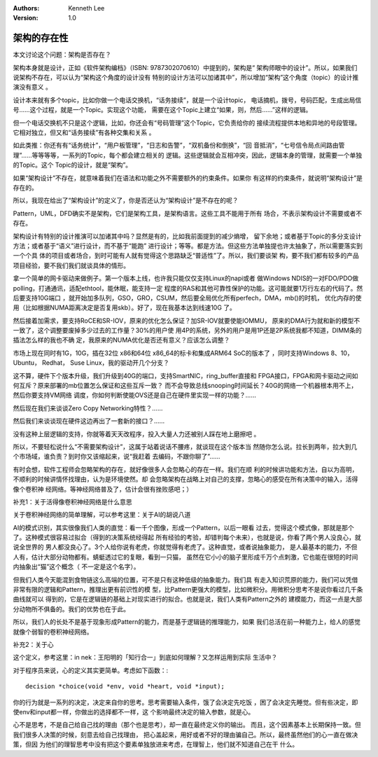 .. Kenneth Lee 版权所有 2017-2020

:Authors: Kenneth Lee
:Version: 1.0

架构的存在性
*************

本文讨论这个问题：架构是否存在？

架构本身就是设计，正如《软件架构编档》（ISBN: 9787302070610）中提到的，架构是“
架构师眼中的设计”。所以，如果我们说架构不存在，可以认为“架构这个角度的设计没有
特别的设计方法可以加诸其中”，所以增加“架构”这个角度（topic）的设计推演没有意义
。

设计本来就有多个topic，比如你做一个电话交换机，“话务接续”，就是一个设计topic，
电话摘机，拨号，号码匹配，生成出局信号……这个过程，就是一个Topic。实现这个功能，
需要在这个Topic上建立“如果，则，然后……”这样的逻辑。

但一个电话交换机不只是这个逻辑，比如，你还会有“号码管理”这个Topic，它负责给你的
接续流程提供本地和异地的号段管理。它相对独立，但又和“话务接续”有各种交集和关系
。

如此类推：你还有有“话务统计”，“用户板管理”，“日志和告警”，“双机备份和倒换”，“回
音抵消”，“七号信令局点间路由管理”……等等等等，一系列的Topic，每个都会建立相关的
逻辑。这些逻辑就会互相冲突，因此，逻辑本身的管理，就需要一个单独的Topic。这个
Topic的设计，就是“架构”。

如果“架构设计”不存在，就意味着我们在语法和功能之外不需要额外的约束条件。如果你
有这样的约束条件，就说明“架构设计”是存在的。

所以，我现在给出了“架构设计”的定义了，你是否还认为“架构设计”是不存在的呢？

Pattern，UML，DFD确实不是架构，它们是架构工具，是架构语言。这些工具不能用于所有
场合，不表示架构设计不需要或者不存在。

架构设计有特别的设计推演可以加诸其中吗？显然是有的，比如我前面提到的减少熵增，
留下余地；或者基于Topic的多分支设计方法；或者基于“语义”进行设计，而不基于“能跑”
进行设计；等等。都是方法。但这些方法单独提也许太抽象了，所以需要落实到一个个具
体的项目或者场合，到时可能有人就有觉得这个思路缺乏“普适性”了。所以，我们要谈架
构，要不我们都有较多的产品项目经验，要不我们我们就谈具体的情形。

拿一个简单的网卡驱动来做例子。第一个版本上线，也许我只能仅仅支持Linux的napi或者
做Windows NDIS的一对FDO/PDO做polling，打通通讯，适配ethtool，能休眠，能支持一定
程度的RAS和其他可靠性保护的功能。这可能就要1万行左右的代码了。然后要支持10G端口
，就开始加多队列，GSO，GRO，CSUM，然后要全局优化所有perfech，DMA，mb()的时机，
优化内存的使用（比如根据NUMA距离决定是否复用skb）。好了，现在我基本达到线速10G
了。

然后接着加需求，要支持RoCE和SR-IOV，原来的优化怎么保证？加SR-IOV就要使能IOMMU，
原来的DMA行为就和新的模型不一致了，这个调整要废掉多少过去的工作量？30%的用户使
用4P的系统，另外的用户是用1P还是2P系统我都不知道，DIMM条的插法怎么样的我也不确
定，我原来的NUMA优化是否还有意义？应该怎么调整？

市场上现在同时有1G，10G，插在32位 x86和64位 x86_64的标卡和集成ARM64 SoC的版本了
，同时支持Windows 8、10，Ubuntu， Redhat， Suse Linux，我的驱动开几个分支？

这不算，硬件下个版本升级，我们升级到40G的端口，支持SmartNIC，ring_buffer直接和
FPGA接口，FPGA和网卡驱动之间如何互斥？原来部署的mb位置怎么保证和这些互斥一致？
而不会导致总线snooping时间延长？40G的网络一个机器根本用不上，然后你要支持VM网络
调度，你如何判断使能OVS还是自己在硬件里实现一样的功能？……

然后现在我们来谈谈Zero Copy Networking特性？……

然后我们来谈谈现在硬件这边再出了一套新的接口？……

没有这种上层逻辑的支持，你就等着天天改程序，投入大量人力还被别人踩在地上磨擦吧
。

所以，不要轻松说什么“不需要架构设计”，这属于站着说话不腰疼，就谈现在这个版本当
然随你怎么说。拉长到两年，拉大到几个市场域，谁负责？到时你又该缩起来，说“我赶着
去编码，不跟你聊了”……

有时会想，软件工程师会忽略架构的存在，就好像很多人会忽略心的存在一样。我们在顺
利的时候讲功能和方法，自以为高明，不顺利的时候讲情怀找理由，认为是环境使然。却
会忽略架构在战略上对自己的支撑，忽略心的感受在所有决策中的输入，活得像个卷积神
经网络。等神经网络普及了，估计会很有挫败感吧；）


补充1：关于活得像卷积神经网络是什么意思

关于卷积神经网络的简单理解，可以参考这里：关于AI的胡说八道

AI的模式识别，其实很像我们人类的直觉：看一千个图像，形成一个Pattern，以后一眼看
过去，觉得这个模式像，那就是那个了。这种模式很容易过拟合（得到的决策系统经得起
所有经验的考验，却错判每个未来），也就是说，你看了两个男人没良心，就说全世界的
男人都没良心了。3个人给你说有老虎，你就觉得有老虎了。这种直觉，或者说抽象能力，
是人最基本的能力，不但人有，估计大部分动物都有。蜻蜓透过它的复眼，看到一只猫，
虽然在它小小的脑子里形成千万个点刺激，它也能在很短的时间内抽象出“猫”这个概念（
不一定是这个名字）。

但我们人类今天能混到食物链这么高端的位置，可不是只有这种低级的抽象能力。我们具
有走入知识荒原的能力，我们可以凭借非常有限的逻辑和Pattern，推理出更有前识性的模
型，比Pattern更强大的模型，比如微积分。用微积分思考不是说你看过几千条曲线就可以
得到的，它是在逻辑链的基础上对现实进行的拟合。也就是说，我们人类有Pattern之外的
建模能力，而这一点是大部分动物所不俱备的。我们的优势也在于此。

所以，我们人的长处不是基于现象形成Pattern的能力，而是基于逻辑链的推理能力，如果
我们总活在前一种能力上，给人的感觉就像个弱智的卷积神经网络。


补充2：关于心

这个定义，参考这里：in nek：王阳明的「知行合一」到底如何理解？又怎样运用到实际
生活中？

对于程序员来说，心的定义其实更简单。考虑如下函数：::

        decision *choice(void *env, void *heart, void *input);

你的行为就是一系列的决定，决定来自你的思考。思考需要输入条件，饿了会决定先吃饭
，困了会决定先睡觉。但有些决定，即使env和input都一样，你做出的选择都不一样，这
个影响最终决定的输入参数，就是心。

心不是思考，不是自己给自己找的理由（那个也是思考），却一直在最终定义你的输出。
而且，这个因素基本上长期保持一致。但我们很多人决策的时候，刻意去给自己找理由，
把心盖起来，用好或者不好的理由骗自己。所以，最终虽然他们的心一直在做决策，但因
为他们的理智思考中没有把这个要素单独放进来考虑，在理智上，他们就不知道自己在干
什么。

